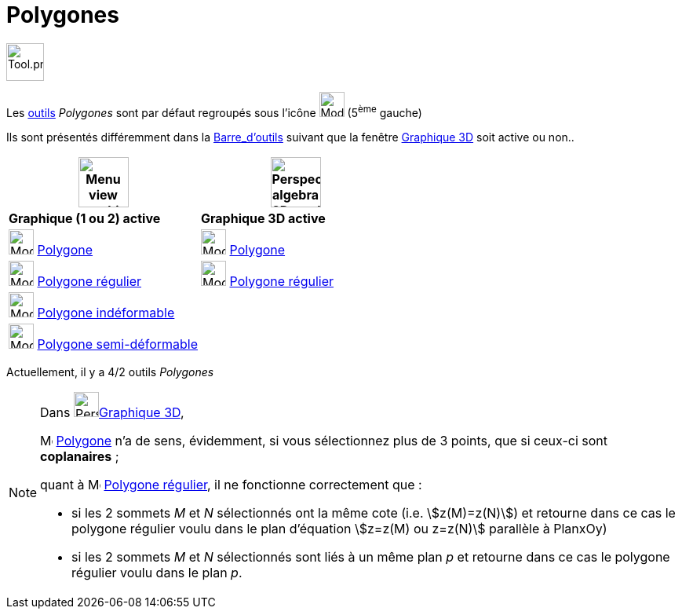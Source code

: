 = Polygones
:page-en: tools/Polygon_Tools
ifdef::env-github[:imagesdir: /fr/modules/ROOT/assets/images]

image:Tool.png[Tool.png,width=48,height=48]

Les xref:/Outils.adoc[outils] _Polygones_ sont par défaut regroupés sous l’icône image:32px-Mode_polygon.svg.png[Mode
polygon.svg,width=32,height=32] (5^ème^ gauche)


Ils sont présentés différemment dans la xref:/Barre_d_outils.adoc[Barre_d'outils] suivant que la fenêtre
xref:/Graphique_3D.adoc[Graphique 3D] soit active ou non..




[width="100%",cols="50%,50%",options="header",]
|===
|image:64px-Menu_view_graphics.svg.png[Menu view graphics.svg,width=64,height=64]|
image:64px-Perspectives_algebra_3Dgraphics.svg.png[Perspectives algebra 3Dgraphics.svg,width=64,height=64]
|*Graphique (1 ou 2) active*|*Graphique 3D active*
|image:32px-Mode_polygon.svg.png[Mode polygon.svg,width=32,height=32] xref:/tools/Polygone.adoc[Polygone]
|image:32px-Mode_polygon.svg.png[Mode polygon.svg,width=32,height=32] xref:/tools/Polygone.adoc[Polygone]

|image:32px-Mode_regularpolygon.svg.png[Mode regularpolygon.svg,width=32,height=32] xref:/tools/Polygone_régulier.adoc[Polygone régulier]
|image:32px-Mode_regularpolygon.svg.png[Mode regularpolygon.svg,width=32,height=32] xref:/tools/Polygone_régulier.adoc[Polygone régulier]

|image:32px-Mode_rigidpolygon.svg.png[Mode rigidpolygon.svg,width=32,height=32] xref:/tools/Polygone_indéformable.adoc[Polygone indéformable]
|

|image:32px-Mode_vectorpolygon.svg.png[Mode vectorpolygon.svg,width=32,height=32] xref:/tools/Polygone_semi_déformable.adoc[Polygone semi-déformable]
|

|===



Actuellement, il y a 4/2 outils _Polygones_

[NOTE]
====

Dans image:64px-Perspectives_algebra_3Dgraphics.svg.png[Perspectives algebra 3Dgraphics.svg,width=32,height=32]xref:/Graphique_3D.adoc[Graphique 3D],
 
image:32px-Mode_polygon.svg.png[Mode polygon.svg,width=16,height=16] xref:/tools/Polygone.adoc[Polygone] n'a de sens, évidemment, si vous sélectionnez plus de 3 points, que si ceux-ci sont *coplanaires* ;

quant à image:32px-Mode_regularpolygon.svg.png[Mode regularpolygon.svg,width=16,height=16] xref:/tools/Polygone_régulier.adoc[Polygone régulier], il ne fonctionne correctement que :

* si les 2 sommets _M_ et _N_ sélectionnés ont la même cote (i.e. stem:[z(M)=z(N)]) et retourne dans ce cas le polygone régulier voulu dans le plan d'équation stem:[z=z(M) ou z=z(N)] parallèle à PlanxOy)

* si les 2 sommets _M_ et _N_ sélectionnés sont liés à un même plan _p_ et retourne dans ce cas le polygone régulier voulu dans le plan _p_. 
====





